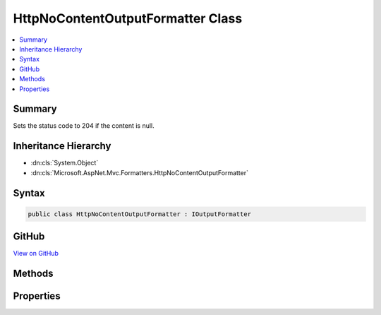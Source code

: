 

HttpNoContentOutputFormatter Class
==================================



.. contents:: 
   :local:



Summary
-------

Sets the status code to 204 if the content is null.





Inheritance Hierarchy
---------------------


* :dn:cls:`System.Object`
* :dn:cls:`Microsoft.AspNet.Mvc.Formatters.HttpNoContentOutputFormatter`








Syntax
------

.. code-block:: csharp

   public class HttpNoContentOutputFormatter : IOutputFormatter





GitHub
------

`View on GitHub <https://github.com/aspnet/apidocs/blob/master/aspnet/mvc/src/Microsoft.AspNet.Mvc.Core/Formatters/HttpNoContentOutputFormatter.cs>`_





.. dn:class:: Microsoft.AspNet.Mvc.Formatters.HttpNoContentOutputFormatter

Methods
-------

.. dn:class:: Microsoft.AspNet.Mvc.Formatters.HttpNoContentOutputFormatter
    :noindex:
    :hidden:

    
    .. dn:method:: Microsoft.AspNet.Mvc.Formatters.HttpNoContentOutputFormatter.CanWriteResult(Microsoft.AspNet.Mvc.Formatters.OutputFormatterCanWriteContext)
    
        
        
        
        :type context: Microsoft.AspNet.Mvc.Formatters.OutputFormatterCanWriteContext
        :rtype: System.Boolean
    
        
        .. code-block:: csharp
    
           public bool CanWriteResult(OutputFormatterCanWriteContext context)
    
    .. dn:method:: Microsoft.AspNet.Mvc.Formatters.HttpNoContentOutputFormatter.WriteAsync(Microsoft.AspNet.Mvc.Formatters.OutputFormatterWriteContext)
    
        
        
        
        :type context: Microsoft.AspNet.Mvc.Formatters.OutputFormatterWriteContext
        :rtype: System.Threading.Tasks.Task
    
        
        .. code-block:: csharp
    
           public Task WriteAsync(OutputFormatterWriteContext context)
    

Properties
----------

.. dn:class:: Microsoft.AspNet.Mvc.Formatters.HttpNoContentOutputFormatter
    :noindex:
    :hidden:

    
    .. dn:property:: Microsoft.AspNet.Mvc.Formatters.HttpNoContentOutputFormatter.TreatNullValueAsNoContent
    
        
    
        Indicates whether to select this formatter if the returned value from the action
        is null.
    
        
        :rtype: System.Boolean
    
        
        .. code-block:: csharp
    
           public bool TreatNullValueAsNoContent { get; set; }
    

